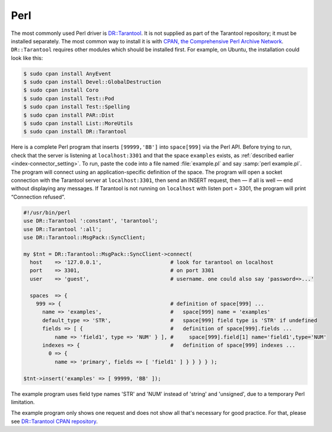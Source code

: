 =====================================================================
                            Perl
=====================================================================

The most commonly used Perl driver is
`DR::Tarantool <http://search.cpan.org/~unera/DR-Tarantool/>`_. It is not
supplied as part of the Tarantool repository; it must be installed separately.
The most common way to install it is with
`CPAN, the Comprehensive Perl Archive Network <https://en.wikipedia.org/wiki/Cpan>`_.
``DR::Tarantool`` requires other modules which should be installed first. For
example, on Ubuntu, the installation could look like this:

.. code-block:: console

    $ sudo cpan install AnyEvent
    $ sudo cpan install Devel::GlobalDestruction
    $ sudo cpan install Coro
    $ sudo cpan install Test::Pod
    $ sudo cpan install Test::Spelling
    $ sudo cpan install PAR::Dist
    $ sudo cpan install List::MoreUtils
    $ sudo cpan install DR::Tarantool

Here is a complete Perl program that inserts ``[99999,'BB']`` into ``space[999]``
via the Perl API. Before trying to run, check that the server is listening at 
``localhost:3301`` and that the space ``examples`` exists, as
:ref:`described earlier <index-connector_setting>`.
To run, paste the code into a file named :file:`example.pl` and say
:samp:`perl example.pl`. The program will connect using an application-specific
definition of the space. The program will open a socket connection with the
Tarantool server at ``localhost:3301``, then send an INSERT request, then — if
all is well — end without displaying any messages. If Tarantool is not running
on ``localhost`` with listen port = 3301, the program will print “Connection
refused”.

.. code-block:: perl

    #!/usr/bin/perl
    use DR::Tarantool ':constant', 'tarantool';
    use DR::Tarantool ':all';
    use DR::Tarantool::MsgPack::SyncClient;

    my $tnt = DR::Tarantool::MsgPack::SyncClient->connect(
      host    => '127.0.0.1',                      # look for tarantool on localhost
      port    => 3301,                             # on port 3301
      user    => 'guest',                          # username. one could also say 'password=>...'

      spaces  => {
        999 => {                                   # definition of space[999] ...
          name => 'examples',                      #   space[999] name = 'examples'
          default_type => 'STR',                   #   space[999] field type is 'STR' if undefined
          fields => [ {                            #   definition of space[999].fields ...
              name => 'field1', type => 'NUM' } ], #     space[999].field[1] name='field1',type='NUM'
          indexes => {                             #   definition of space[999] indexes ...
            0 => {
              name => 'primary', fields => [ 'field1' ] } } } } );

    $tnt->insert('examples' => [ 99999, 'BB' ]);

The example program uses field type names 'STR' and 'NUM'
instead of 'string' and 'unsigned', due to a temporary Perl limitation.

The example program only shows one request and does not show all that's
necessary for good practice. For that, please see 
`DR::Tarantool CPAN repository <http://search.cpan.org/~unera/DR-Tarantool/>`_.
